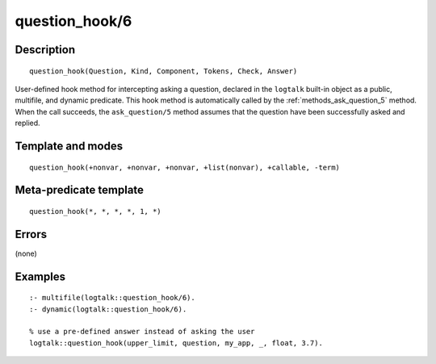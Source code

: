 
.. index:: question_hook/6
.. _methods_question_hook_6:

question_hook/6
===============

Description
-----------

::

   question_hook(Question, Kind, Component, Tokens, Check, Answer)

User-defined hook method for intercepting asking a question, declared in
the ``logtalk`` built-in object as a public, multifile, and dynamic
predicate. This hook method is automatically called by the
:ref:`methods_ask_question_5` method. When the call
succeeds, the ``ask_question/5`` method assumes that the question have
been successfully asked and replied.

Template and modes
------------------

::

   question_hook(+nonvar, +nonvar, +nonvar, +list(nonvar), +callable, -term)

Meta-predicate template
-----------------------

::

   question_hook(*, *, *, *, 1, *)

Errors
------

(none)

Examples
--------

::

   :- multifile(logtalk::question_hook/6).
   :- dynamic(logtalk::question_hook/6).

   % use a pre-defined answer instead of asking the user
   logtalk::question_hook(upper_limit, question, my_app, _, float, 3.7).

.. seealso::

   :ref:`methods_ask_question_5`,
   :ref:`methods_question_prompt_stream_4`
   :ref:`methods_message_hook_4`,
   :ref:`methods_message_prefix_stream_4`,
   :ref:`methods_message_tokens_2`,
   :ref:`methods_print_message_3`,
   :ref:`methods_print_message_tokens_3`,
   :ref:`methods_print_message_token_4`,
